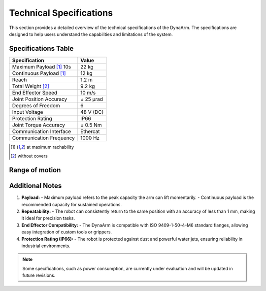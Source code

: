 Technical Specifications
#########################

This section provides a detailed overview of the technical specifications of the DynaArm. The specifications are designed to help users understand the capabilities and limitations of the system.

Specifications Table
--------------------

+--------------------------+-------------------+
| **Specification**        | **Value**         |
+==========================+===================+
| Maximum Payload [1]_ 10s | 22 kg             |
+--------------------------+-------------------+
| Continuous Payload [1]_  | 12 kg             |
+--------------------------+-------------------+
| Reach                    | 1.2 m             |
+--------------------------+-------------------+
| Total Weight [2]_        | 9.2 kg            |
+--------------------------+-------------------+
| End Effector Speed       | 10 m/s            |
+--------------------------+-------------------+
| Joint Position Accuracy  | ± 25 μrad         |
+--------------------------+-------------------+
| Degrees of Freedom       | 6                 |
+--------------------------+-------------------+
| Input Voltage            | 48 V (DC)         |
+--------------------------+-------------------+
| Protection Rating        | IP66              |
+--------------------------+-------------------+
| Joint Torque Accuracy    | ± 0.5 Nm          |
+--------------------------+-------------------+
| Communication Interface  | Ethercat          |
+--------------------------+-------------------+
| Communication Frequency  | 1000 Hz           |
+--------------------------+-------------------+

.. [1] at maximum rachability
.. [2] without covers

Range of motion
---------------

.. image:: ../_static/dynaarm_rom.png
   :alt: Range of motion
   :width: 80%



Additional Notes
----------------

1. **Payload:**
   - Maximum payload refers to the peak capacity the arm can lift momentarily.
   - Continuous payload is the recommended capacity for sustained operations.

2. **Repeatability:**
   - The robot can consistently return to the same position with an accuracy of less than 1 mm, making it ideal for precision tasks.

3. **End Effector Compatibility:**
   - The DynaArm is compatible with ISO 9409-1-50-4-M6 standard flanges, allowing easy integration of custom tools or grippers.

4. **Protection Rating (IP66):**
   - The robot is protected against dust and powerful water jets, ensuring reliability in industrial environments.

.. note::
   Some specifications, such as power consumption, are currently under evaluation and will be updated in future revisions.
